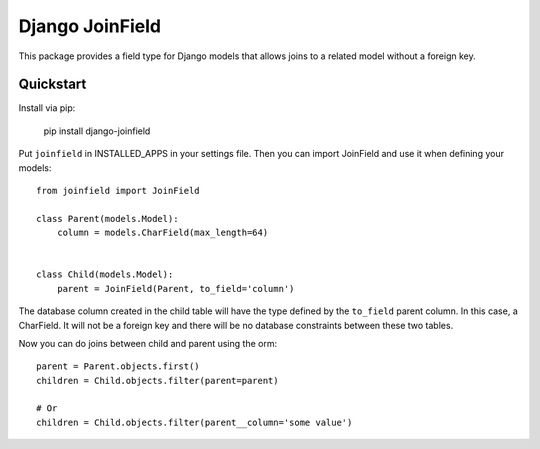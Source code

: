 Django JoinField
================

This package provides a field type for Django models that allows
joins to a related model without a foreign key.

Quickstart
----------

Install via pip:

    pip install django-joinfield

Put ``joinfield`` in INSTALLED_APPS in your settings file. Then you can import
JoinField and use it when defining your models::

    from joinfield import JoinField

    class Parent(models.Model):
        column = models.CharField(max_length=64)


    class Child(models.Model):
        parent = JoinField(Parent, to_field='column')

The database column created in the child table will have the type defined by
the ``to_field`` parent column. In this case, a CharField. It will not be a
foreign key and there will be no database constraints between these
two tables.

Now you can do joins between child and parent using the orm::

    parent = Parent.objects.first()
    children = Child.objects.filter(parent=parent)

    # Or
    children = Child.objects.filter(parent__column='some value')